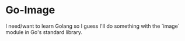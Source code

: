 * Go-Image

I need/want to learn Golang so I guess I'll do something with the `image` module in Go's standard library.
